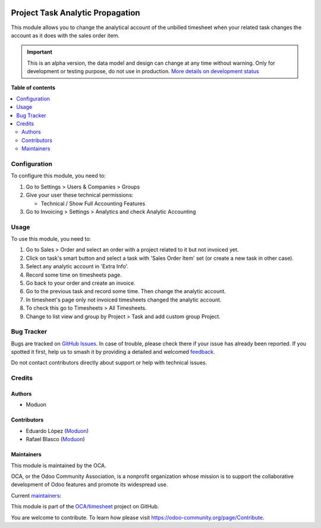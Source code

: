 .. image:: https://odoo-community.org/readme-banner-image
   :target: https://odoo-community.org/get-involved?utm_source=readme
   :alt: Odoo Community Association

=================================
Project Task Analytic Propagation
=================================

.. 
   !!!!!!!!!!!!!!!!!!!!!!!!!!!!!!!!!!!!!!!!!!!!!!!!!!!!
   !! This file is generated by oca-gen-addon-readme !!
   !! changes will be overwritten.                   !!
   !!!!!!!!!!!!!!!!!!!!!!!!!!!!!!!!!!!!!!!!!!!!!!!!!!!!
   !! source digest: sha256:121df8efe8cd95481a3442fe00ed72c63dce7ac15869ce9a038d631cae6568ef
   !!!!!!!!!!!!!!!!!!!!!!!!!!!!!!!!!!!!!!!!!!!!!!!!!!!!

.. |badge1| image:: https://img.shields.io/badge/maturity-Alpha-red.png
    :target: https://odoo-community.org/page/development-status
    :alt: Alpha
.. |badge2| image:: https://img.shields.io/badge/license-LGPL--3-blue.png
    :target: http://www.gnu.org/licenses/lgpl-3.0-standalone.html
    :alt: License: LGPL-3
.. |badge3| image:: https://img.shields.io/badge/github-OCA%2Ftimesheet-lightgray.png?logo=github
    :target: https://github.com/OCA/timesheet/tree/18.0/project_task_analytic_propagation
    :alt: OCA/timesheet
.. |badge4| image:: https://img.shields.io/badge/weblate-Translate%20me-F47D42.png
    :target: https://translation.odoo-community.org/projects/timesheet-18-0/timesheet-18-0-project_task_analytic_propagation
    :alt: Translate me on Weblate
.. |badge5| image:: https://img.shields.io/badge/runboat-Try%20me-875A7B.png
    :target: https://runboat.odoo-community.org/builds?repo=OCA/timesheet&target_branch=18.0
    :alt: Try me on Runboat

|badge1| |badge2| |badge3| |badge4| |badge5|

This module allows you to change the analytical account of the unbilled
timesheet when your related task changes the account as it does with the
sales order item.

.. IMPORTANT::
   This is an alpha version, the data model and design can change at any time without warning.
   Only for development or testing purpose, do not use in production.
   `More details on development status <https://odoo-community.org/page/development-status>`_

**Table of contents**

.. contents::
   :local:

Configuration
=============

To configure this module, you need to:

1. Go to Settings > Users & Companies > Groups
2. Give your user these technical permissions:

   - Technical / Show Full Accounting Features

3. Go to Invoicing > Settings > Analytics and check Analytic Accounting

Usage
=====

To use this module, you need to:

1. Go to Sales > Order and select an order with a project related to it
   but not invoiced yet.
2. Click on task's smart button and select a task with 'Sales Order
   Item' set (or create a new task in other case).
3. Select any analytic account in 'Extra Info'.
4. Record some time on timesheets page.
5. Go back to your order and create an invoice.
6. Go to the previous task and record some time. Then change the
   analytic account.
7. In timesheet's page only not invoiced timesheets changed the analytic
   account.
8. To check this go to Timesheets > All Timesheets.
9. Change to list view and group by Project > Task and add custom group
   Project.

Bug Tracker
===========

Bugs are tracked on `GitHub Issues <https://github.com/OCA/timesheet/issues>`_.
In case of trouble, please check there if your issue has already been reported.
If you spotted it first, help us to smash it by providing a detailed and welcomed
`feedback <https://github.com/OCA/timesheet/issues/new?body=module:%20project_task_analytic_propagation%0Aversion:%2018.0%0A%0A**Steps%20to%20reproduce**%0A-%20...%0A%0A**Current%20behavior**%0A%0A**Expected%20behavior**>`_.

Do not contact contributors directly about support or help with technical issues.

Credits
=======

Authors
-------

* Moduon

Contributors
------------

- Eduardo López (`Moduon <https://www.moduon.team/>`__)
- Rafael Blasco (`Moduon <https://www.moduon.team/>`__)

Maintainers
-----------

This module is maintained by the OCA.

.. image:: https://odoo-community.org/logo.png
   :alt: Odoo Community Association
   :target: https://odoo-community.org

OCA, or the Odoo Community Association, is a nonprofit organization whose
mission is to support the collaborative development of Odoo features and
promote its widespread use.

.. |maintainer-Andrii9090| image:: https://github.com/Andrii9090.png?size=40px
    :target: https://github.com/Andrii9090
    :alt: Andrii9090
.. |maintainer-rafaelbn| image:: https://github.com/rafaelbn.png?size=40px
    :target: https://github.com/rafaelbn
    :alt: rafaelbn

Current `maintainers <https://odoo-community.org/page/maintainer-role>`__:

|maintainer-Andrii9090| |maintainer-rafaelbn| 

This module is part of the `OCA/timesheet <https://github.com/OCA/timesheet/tree/18.0/project_task_analytic_propagation>`_ project on GitHub.

You are welcome to contribute. To learn how please visit https://odoo-community.org/page/Contribute.
